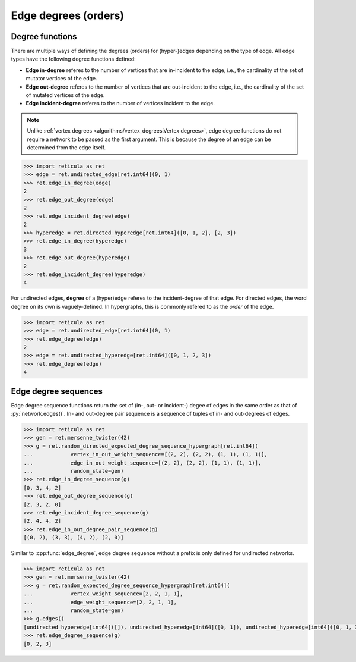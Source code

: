 Edge degrees (orders)
=====================

Degree functions
----------------

There are multiple ways of defining the degrees (orders) for (hyper-)edges
depending on the type of edge. All edge types have the following degree
functions defined:

* **Edge in-degree** referes to the number of vertices that are in-incident to
  the edge, i.e., the cardinality of the set of mutator vertices of the edge.
* **Edge out-degree** referes to the number of vertices that are out-incident
  to the edge, i.e., the cardinality of the set of mutated vertices of the edge.
* **Edge incident-degree** referes to the number of vertices incident to the
  edge. 

.. note::
   Unlike :ref:`vertex degrees <algorithms/vertex_degrees:Vertex degrees>`, edge degree
   functions do not require a network to be passed as the first argument. This
   is because the degree of an edge can be determined from the edge itself.

.. tab-set::

  .. tab-item:: Python
    :sync: python

    .. py:function:: edge_in_degree(edge) -> int

    .. py:function:: edge_out_degree(edge) -> int

    .. py:function:: edge_incident_degree(edge) -> int

  .. tab-item:: C++
    :sync: cpp

    .. cpp:function:: template <network_edge EdgeT> \
        std::size_t edge_in_degree(const EdgeT& edge)

    .. cpp:function:: template <network_edge EdgeT> \
        std::size_t edge_out_degree(const EdgeT& edge)

    .. cpp:function:: template <network_edge EdgeT> \
        std::size_t edge_incident_degree(const EdgeT& edge)


.. code-block:: pycon

  >>> import reticula as ret
  >>> edge = ret.undirected_edge[ret.int64](0, 1)
  >>> ret.edge_in_degree(edge)
  2
  >>> ret.edge_out_degree(edge)
  2
  >>> ret.edge_incident_degree(edge)
  2
  >>> hyperedge = ret.directed_hyperedge[ret.int64]([0, 1, 2], [2, 3])
  >>> ret.edge_in_degree(hyperedge)
  3
  >>> ret.edge_out_degree(hyperedge)
  2
  >>> ret.edge_incident_degree(hyperedge)
  4


For undirected edges, **degree** of a (hyper)edge referes to the
incident-degree of that edge. For directed edges, the word degree on its own is
vaguely-defined. In hypergraphs, this is commonly refered to as the *order* of
the edge.


.. tab-set::

  .. tab-item:: Python
    :sync: python

    .. py:function:: edge_degree(edge) -> int

  .. tab-item:: C++
    :sync: cpp

    .. cpp:function:: template <undirected_network_edge EdgeT> \
        std::size_t edge_degree(const EdgeT& edge)

.. code-block::

  >>> import reticula as ret
  >>> edge = ret.undirected_edge[ret.int64](0, 1)
  >>> ret.edge_degree(edge)
  2
  >>> edge = ret.undirected_hyperedge[ret.int64]([0, 1, 2, 3])
  >>> ret.edge_degree(edge)
  4

Edge degree sequences
---------------------

Edge degree sequence functions return the set of (in-, out- or incident-) degee of
edges in the same order as that of :py:`network.edges()`. In- and out-degree 
pair sequence is a sequence of tuples of in- and out-degrees of edges.

.. tab-set::

  .. tab-item:: Python
    :sync: python

    .. py:function:: edge_in_degree_sequence(network) -> List[int]

    .. py:function:: edge_out_degree_sequence(network) -> List[int]

    .. py:function:: edge_incident_degree_sequence(network) -> List[int]

    .. py:function:: edge_in_out_degree_pair_sequence(network) -> \
        List[Tuple[int, int]]

  .. tab-item:: C++
    :sync: cpp

    .. cpp:function:: template <network_edge EdgeT> \
        std::vector<std::size_t> edge_in_degree_sequence(\
          const network<EdgeT>& net)

    .. cpp:function:: template <network_edge EdgeT> \
        std::vector<std::size_t> edge_out_degree_sequence(\
          const network<EdgeT>& net)

    .. cpp:function:: template <network_edge EdgeT> \
        std::vector<std::size_t> edge_incident_degree_sequence(\
          const network<EdgeT>& net)

    .. cpp:function:: template <network_edge EdgeT> \
        std::vector<std::pair<std::size_t, std::size_t>> \
          edge_in_out_degree_pair_sequence(\
            const network<EdgeT>& net)

.. code-block:: pycon

  >>> import reticula as ret
  >>> gen = ret.mersenne_twister(42)
  >>> g = ret.random_directed_expected_degree_sequence_hypergraph[ret.int64](
  ...            vertex_in_out_weight_sequence=[(2, 2), (2, 2), (1, 1), (1, 1)],
  ...            edge_in_out_weight_sequence=[(2, 2), (2, 2), (1, 1), (1, 1)],
  ...            random_state=gen)
  >>> ret.edge_in_degree_sequence(g)
  [0, 3, 4, 2]
  >>> ret.edge_out_degree_sequence(g)
  [2, 3, 2, 0]
  >>> ret.edge_incident_degree_sequence(g)
  [2, 4, 4, 2]
  >>> ret.edge_in_out_degree_pair_sequence(g)
  [(0, 2), (3, 3), (4, 2), (2, 0)]


Similar to :cpp:func:`edge_degree`, edge degree sequence without a prefix is only defined
for undirected networks.

.. tab-set::

  .. tab-item:: Python
    :sync: python

    .. py:function:: edge_degree_sequence(undirected_network) -> List[int]

  .. tab-item:: C++
    :sync: cpp

    .. cpp:function:: template <undirected_network_edge EdgeT> \
        std::vector<std::size_t> edge_degree_sequence(const network<EdgeT>& net)

.. code-block:: pycon

  >>> import reticula as ret
  >>> gen = ret.mersenne_twister(42)
  >>> g = ret.random_expected_degree_sequence_hypergraph[ret.int64](
  ...            vertex_weight_sequence=[2, 2, 1, 1],
  ...            edge_weight_sequence=[2, 2, 1, 1],
  ...            random_state=gen)
  >>> g.edges()
  [undirected_hyperedge[int64]([]), undirected_hyperedge[int64]([0, 1]), undirected_hyperedge[int64]([0, 1, 3])]
  >>> ret.edge_degree_sequence(g)
  [0, 2, 3]
